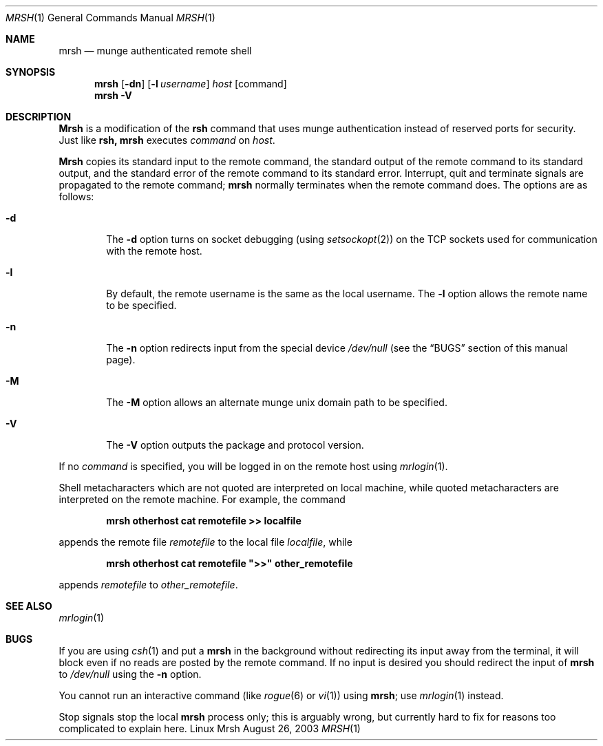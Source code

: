 \."#############################################################################
\."$Id$
\."#############################################################################
\."  Copyright (C) 2007 Lawrence Livermore National Security, LLC.
\."  Copyright (C) 2003-2007 The Regents of the University of California.
\."  Produced at Lawrence Livermore National Laboratory (cf, DISCLAIMER).
\."  Written by Mike Haskell <haskell5@llnl.gov> and Albert Chu 
\."  <chu11@llnl.gov>
\."  UCRL-CODE-155697
\."  
\."  This file is part of Mrsh, a collection of remote shell programs
\."  that use munge based authentication rather than reserved ports for
\."  security. For details, see http://www.llnl.gov/linux/.
\."  
\."  Mrsh is free software; you can redistribute it and/or modify it under
\."  the terms of the GNU General Public License as published by the Free
\."  Software Foundation; either version 2 of the License, or (at your option)
\."  any later version.
\."  
\."  Mrsh is distributed in the hope that it will be useful, but WITHOUT 
\."  ANY WARRANTY; without even the implied warranty of MERCHANTABILITY or 
\."  FITNESS FOR A PARTICULAR PURPOSE.  See the GNU General Public License 
\."  for more details.
\."  
\."  You should have received a copy of the GNU General Public License along
\."  with Mrsh.  If not, see <http://www.gnu.org/licenses/>.
\."############################################################################

.\" Copyright (c) 1983, 1990 The Regents of the University of California.
.\" All rights reserved.
.\"
.\" Redistribution and use in source and binary forms, with or without
.\" modification, are permitted provided that the following conditions
.\" are met:
.\" 1. Redistributions of source code must retain the above copyright
.\"    notice, this list of conditions and the following disclaimer.
.\" 2. Redistributions in binary form must reproduce the above copyright
.\"    notice, this list of conditions and the following disclaimer in the
.\"    documentation and/or other materials provided with the distribution.
.\" 3. Advertising clause removed per the following letter:
.\"    ftp://ftp.cs.berkeley.edu/pub/4bsd/README.Impt.License.Change
.\" 4. Neither the name of the University nor the names of its contributors
.\"    may be used to endorse or promote products derived from this software
.\"    without specific prior written permission.
.\"
.\" THIS SOFTWARE IS PROVIDED BY THE REGENTS AND CONTRIBUTORS ``AS IS'' AND
.\" ANY EXPRESS OR IMPLIED WARRANTIES, INCLUDING, BUT NOT LIMITED TO, THE
.\" IMPLIED WARRANTIES OF MERCHANTABILITY AND FITNESS FOR A PARTICULAR PURPOSE
.\" ARE DISCLAIMED.  IN NO EVENT SHALL THE REGENTS OR CONTRIBUTORS BE LIABLE
.\" FOR ANY DIRECT, INDIRECT, INCIDENTAL, SPECIAL, EXEMPLARY, OR CONSEQUENTIAL
.\" DAMAGES (INCLUDING, BUT NOT LIMITED TO, PROCUREMENT OF SUBSTITUTE GOODS
.\" OR SERVICES; LOSS OF USE, DATA, OR PROFITS; OR BUSINESS INTERRUPTION)
.\" HOWEVER CAUSED AND ON ANY THEORY OF LIABILITY, WHETHER IN CONTRACT, STRICT
.\" LIABILITY, OR TORT (INCLUDING NEGLIGENCE OR OTHERWISE) ARISING IN ANY WAY
.\" OUT OF THE USE OF THIS SOFTWARE, EVEN IF ADVISED OF THE POSSIBILITY OF
.\" SUCH DAMAGE.
.\"
.\"     from: @(#)rsh.1 6.10 (Berkeley) 7/24/91
.\"     $Id$
.\"
.Dd August 26, 2003
.Dt MRSH 1
.Os "Linux Mrsh"
.Sh NAME
.Nm mrsh
.Nd munge authenticated remote shell
.Sh SYNOPSIS
.Nm mrsh
.Op Fl dn
.Op Fl l Ar username
.Ar host
.Op command
.Nm mrsh
.Fl V
.Sh DESCRIPTION
.Nm Mrsh
is a modification of the 
.Nm rsh
command that uses munge authentication instead of reserved
ports for security.  Just like
.Nm rsh,
.Nm mrsh
executes
.Ar command
on
.Ar host  .
.Pp
.Nm Mrsh
copies its standard input to the remote command, the standard
output of the remote command to its standard output, and the
standard error of the remote command to its standard error.
Interrupt, quit and terminate signals are propagated to the remote
command;
.Nm mrsh
normally terminates when the remote command does.
The options are as follows:
.Bl -tag -width flag
.It Fl d
The
.Fl d
option turns on socket debugging (using
.Xr setsockopt  2  )
on the
.Tn TCP
sockets used for communication with the remote host.
.It Fl l
By default, the remote username is the same as the local username.
The
.Fl l
option allows the remote name to be specified.
.It Fl n
The
.Fl n
option redirects input from the special device
.Pa /dev/null
(see the
.Sx BUGS
section of this manual page).
.It Fl M
The
.Fl M
option allows an alternate munge unix domain path to be specified.
.It Fl V
The
.Fl V
option outputs the package and protocol version.
.El
.Pp
If no
.Ar command
is specified, you will be logged in on the remote host using
.Xr mrlogin  1  .
.Pp
Shell metacharacters which are not quoted are interpreted on local machine,
while quoted metacharacters are interpreted on the remote machine.
For example, the command
.Pp
.Dl mrsh otherhost cat remotefile >> localfile
.Pp
appends the remote file
.Ar remotefile
to the local file
.Ar localfile ,
while
.Pp
.Dl mrsh otherhost cat remotefile \&">>\&" other_remotefile
.Pp
appends
.Ar remotefile
to
.Ar other_remotefile .
.Sh SEE ALSO
.Xr mrlogin 1
.Sh BUGS
If you are using
.Xr csh  1
and put a
.Nm mrsh
in the background without redirecting its input away from the terminal,
it will block even if no reads are posted by the remote command.
If no input is desired you should redirect the input of
.Nm mrsh
to
.Pa /dev/null
using the
.Fl n
option.
.Pp
You cannot run an interactive command
(like
.Xr rogue  6
or
.Xr vi  1  )
using
.Nm mrsh  ;
use
.Xr mrlogin  1
instead.
.Pp
Stop signals stop the local
.Nm mrsh
process only; this is arguably wrong, but currently hard to fix for reasons
too complicated to explain here.
